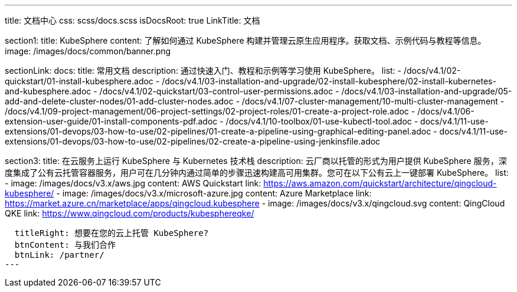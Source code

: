 ---
title: 文档中心
css: scss/docs.scss
isDocsRoot: true
LinkTitle: 文档

section1:
  title: KubeSphere
  content: 了解如何通过 KubeSphere 构建并管理云原生应用程序。获取文档、示例代码与教程等信息。
  image: /images/docs/common/banner.png

sectionLink:
  docs:
    title: 常用文档
    description: 通过快速入门、教程和示例等学习使用 KubeSphere。
    list:
      - /docs/v4.1/02-quickstart/01-install-kubesphere.adoc
      - /docs/v4.1/03-installation-and-upgrade/02-install-kubesphere/02-install-kubernetes-and-kubesphere.adoc
      - /docs/v4.1/02-quickstart/03-control-user-permissions.adoc
      - /docs/v4.1/03-installation-and-upgrade/05-add-and-delete-cluster-nodes/01-add-cluster-nodes.adoc
      - /docs/v4.1/07-cluster-management/10-multi-cluster-management
      - /docs/v4.1/09-project-management/06-project-settings/02-project-roles/01-create-a-project-role.adoc
      - /docs/v4.1/06-extension-user-guide/01-install-components-pdf.adoc
      - /docs/v4.1/10-toolbox/01-use-kubectl-tool.adoc
      - docs/v4.1/11-use-extensions/01-devops/03-how-to-use/02-pipelines/01-create-a-pipeline-using-graphical-editing-panel.adoc
      - docs/v4.1/11-use-extensions/01-devops/03-how-to-use/02-pipelines/02-create-a-pipeline-using-jenkinsfile.adoc

section3:
  title: 在云服务上运行 KubeSphere 与 Kubernetes 技术栈
  description: 云厂商以托管的形式为用户提供 KubeSphere 服务，深度集成了公有云托管容器服务，用户可在几分钟内通过简单的步骤迅速构建高可用集群。您可在以下公有云上一键部署 KubeSphere。
  list:
    - image: /images/docs/v3.x/aws.jpg
      content: AWS Quickstart
      link: https://aws.amazon.com/quickstart/architecture/qingcloud-kubesphere/
    - image: /images/docs/v3.x/microsoft-azure.jpg
      content: Azure Marketplace
      link: https://market.azure.cn/marketplace/apps/qingcloud.kubesphere
    - image: /images/docs/v3.x/qingcloud.svg
      content: QingCloud QKE
      link: https://www.qingcloud.com/products/kubesphereqke/

  titleRight: 想要在您的云上托管 KubeSphere?
  btnContent: 与我们合作
  btnLink: /partner/
---
